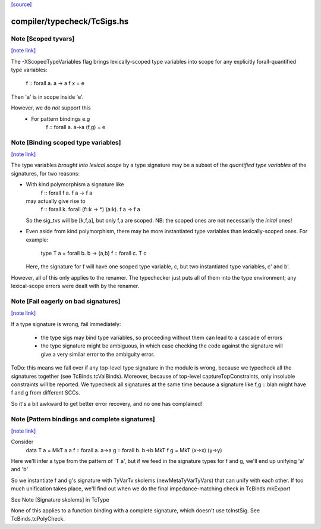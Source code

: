 `[source] <https://gitlab.haskell.org/ghc/ghc/tree/master/compiler/typecheck/TcSigs.hs>`_

compiler/typecheck/TcSigs.hs
============================


Note [Scoped tyvars]
~~~~~~~~~~~~~~~~~~~~

`[note link] <https://gitlab.haskell.org/ghc/ghc/tree/master/compiler/typecheck/TcSigs.hs#L102>`__

The -XScopedTypeVariables flag brings lexically-scoped type variables
into scope for any explicitly forall-quantified type variables:
        f :: forall a. a -> a
        f x = e
Then 'a' is in scope inside 'e'.

However, we do *not* support this
  - For pattern bindings e.g
        f :: forall a. a->a
        (f,g) = e



Note [Binding scoped type variables]
~~~~~~~~~~~~~~~~~~~~~~~~~~~~~~~~~~~~

`[note link] <https://gitlab.haskell.org/ghc/ghc/tree/master/compiler/typecheck/TcSigs.hs#L115>`__

The type variables *brought into lexical scope* by a type signature
may be a subset of the *quantified type variables* of the signatures,
for two reasons:

* With kind polymorphism a signature like
    f :: forall f a. f a -> f a
  may actually give rise to
    f :: forall k. forall (f::k -> *) (a:k). f a -> f a
  So the sig_tvs will be [k,f,a], but only f,a are scoped.
  NB: the scoped ones are not necessarily the *inital* ones!

* Even aside from kind polymorphism, there may be more instantiated
  type variables than lexically-scoped ones.  For example:
        type T a = forall b. b -> (a,b)
        f :: forall c. T c
  Here, the signature for f will have one scoped type variable, c,
  but two instantiated type variables, c' and b'.

However, all of this only applies to the renamer.  The typechecker
just puts all of them into the type environment; any lexical-scope
errors were dealt with by the renamer.



Note [Fail eagerly on bad signatures]
~~~~~~~~~~~~~~~~~~~~~~~~~~~~~~~~~~~~~

`[note link] <https://gitlab.haskell.org/ghc/ghc/tree/master/compiler/typecheck/TcSigs.hs#L305>`__

If a type signature is wrong, fail immediately:

 * the type sigs may bind type variables, so proceeding without them
   can lead to a cascade of errors

 * the type signature might be ambiguous, in which case checking
   the code against the signature will give a very similar error
   to the ambiguity error.

ToDo: this means we fall over if any top-level type signature in the
module is wrong, because we typecheck all the signatures together
(see TcBinds.tcValBinds).  Moreover, because of top-level
captureTopConstraints, only insoluble constraints will be reported.
We typecheck all signatures at the same time because a signature
like   f,g :: blah   might have f and g from different SCCs.

So it's a bit awkward to get better error recovery, and no one
has complained!



Note [Pattern bindings and complete signatures]
~~~~~~~~~~~~~~~~~~~~~~~~~~~~~~~~~~~~~~~~~~~~~~~

`[note link] <https://gitlab.haskell.org/ghc/ghc/tree/master/compiler/typecheck/TcSigs.hs#L524>`__

Consider
      data T a = MkT a a
      f :: forall a. a->a
      g :: forall b. b->b
      MkT f g = MkT (\x->x) (\y->y)
Here we'll infer a type from the pattern of 'T a', but if we feed in
the signature types for f and g, we'll end up unifying 'a' and 'b'

So we instantiate f and g's signature with TyVarTv skolems
(newMetaTyVarTyVars) that can unify with each other.  If too much
unification takes place, we'll find out when we do the final
impedance-matching check in TcBinds.mkExport

See Note [Signature skolems] in TcType

None of this applies to a function binding with a complete
signature, which doesn't use tcInstSig.  See TcBinds.tcPolyCheck.

